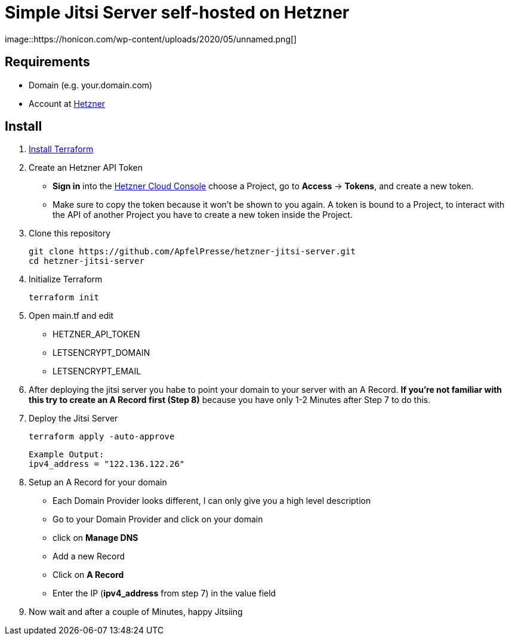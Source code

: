 # Simple Jitsi Server self-hosted on Hetzner
image::https://honicon.com/wp-content/uploads/2020/05/unnamed.png[]

## Requirements
* Domain (e.g. your.domain.com)
* Account at https://console.hetzner.cloud/[Hetzner]

## Install
1. https://learn.hashicorp.com/tutorials/terraform/install-cli[Install Terraform]
2. Create an Hetzner API Token
   -    **Sign in** into the https://console.hetzner.cloud/[Hetzner Cloud Console] choose a Project, go to **Access** → **Tokens**, and create a new token.
   - Make sure to copy the token because it won’t be shown to you again. A token is bound to a Project, to interact with the API of another Project you have to create a new token inside the Project.
    
3. Clone this repository

         git clone https://github.com/ApfelPresse/hetzner-jitsi-server.git
         cd hetzner-jitsi-server
   
4.  Initialize Terraform
    
         terraform init

5.  Open main.tf and edit
- HETZNER_API_TOKEN
- LETSENCRYPT_DOMAIN
- LETSENCRYPT_EMAIL

6. After deploying the jitsi server you habe to point your domain to your server with an A Record.
**If you're not familiar with this try to create an A Record first (Step 8)** because you have only 1-2 Minutes after Step 7 to do this.

7. Deploy the Jitsi Server
   
         terraform apply -auto-approve

   Example Output:
   ipv4_address = "122.136.122.26"


8. Setup an A Record for your domain
- Each Domain Provider looks different, I can only give you a high level description
- Go to your Domain Provider and click on your domain
- click on *Manage DNS*
- Add a new Record
- Click on *A Record*
- Enter the IP (*ipv4_address* from step 7) in the value field

9. Now wait and after a couple of Minutes, happy Jitsiing



